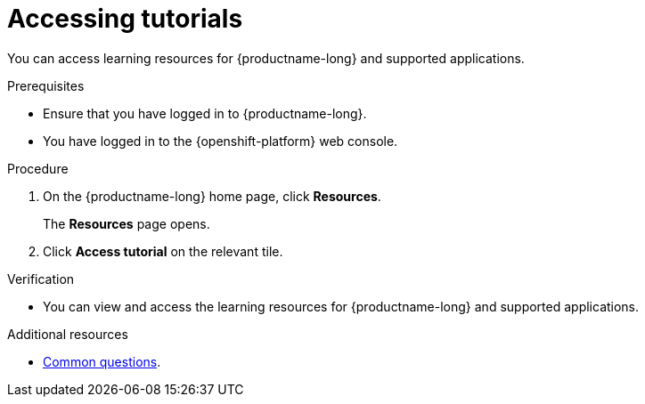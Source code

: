 :_module-type: PROCEDURE

[id='accessing-tutorials_{context}']
= Accessing tutorials

[role='_abstract']
You can access learning resources for {productname-long} and supported applications.

.Prerequisites
* Ensure that you have logged in to {productname-long}.
* You have logged in to the {openshift-platform} web console.

.Procedure
. On the {productname-long} home page, click *Resources*.
+
The *Resources* page opens.
. Click *Access tutorial* on the relevant tile.

.Verification
* You can view and access the learning resources for {productname-long} and supported applications.

ifndef::upstream[]
[role='_additional-resources']
.Additional resources
* link:{rhodsdocshome}{default-format-url}/getting_started_with_{url-productname-long}/common-questions_get-started[Common questions].
endif::[]
